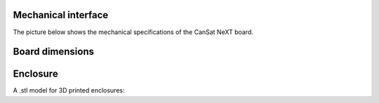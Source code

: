 Mechanical interface
====================

The picture below shows the mechanical specifications of the CanSat NeXT board.

.. _board_dimensions:

Board dimensions
================
  
.. image:: images/board_dimensions.png
  :width: 400
  :alt: Mechanical specifications CanSat NeXT
  
  
.. _enclosure:

Enclosure
=========

A .stl model for 3D printed enclosures:

.. _Download the enclosure: ./mech/cansat.stl
  

